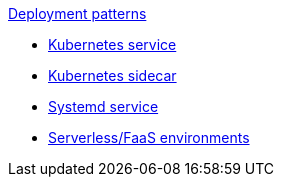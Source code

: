 .xref:index.adoc[Deployment patterns]
- xref:k8s-service.adoc[Kubernetes service]
- xref:k8s-sidecar.adoc[Kubernetes sidecar]
- xref:systemd.adoc[Systemd service]
- xref:serverless-faas.adoc[Serverless/FaaS environments]
